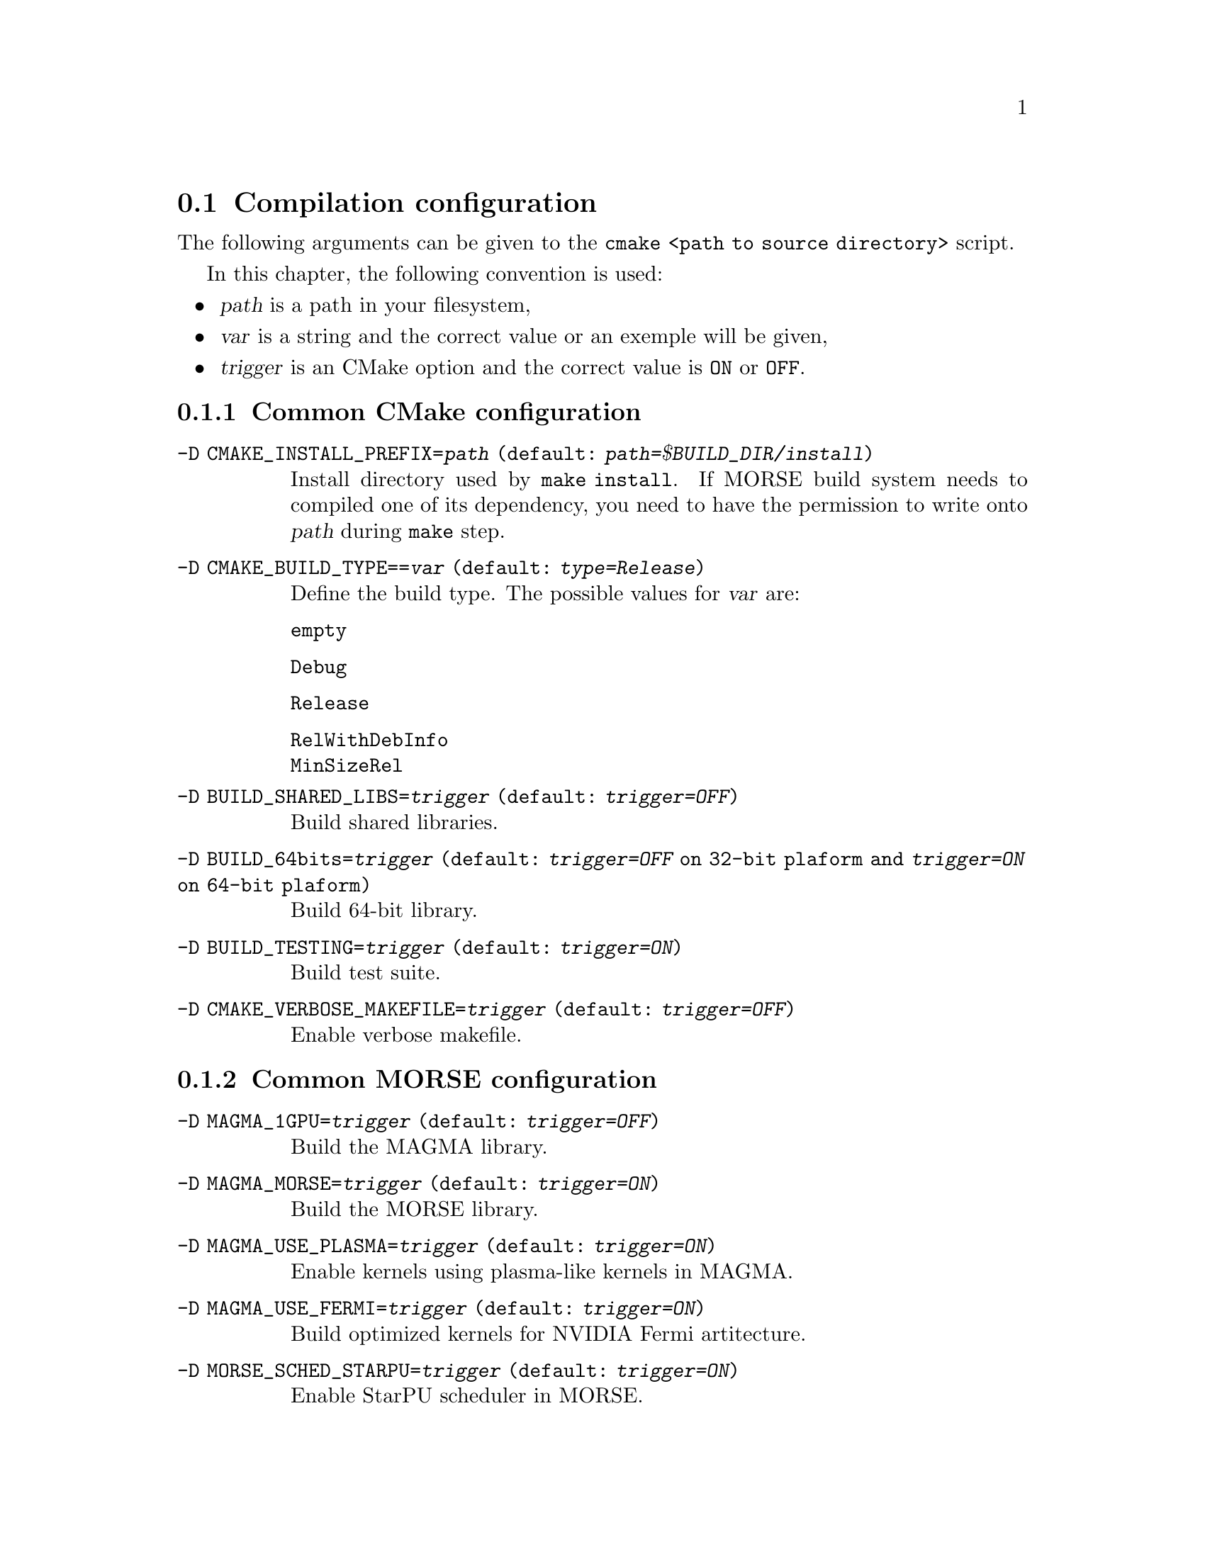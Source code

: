 @c -*-texinfo-*-

@c This file is part of the MORSE Handbook.
@c Copyright (C) 2012 Inria
@c Copyright (C) 2012 The University of Tennessee
@c Copyright (C) 2012 King Abdullah University of Science and Technology
@c See the file ../morse.texi for copying conditions.

@menu
* Compilation configuration::   
* Execution configuration through environment variables::  
@end menu

@node Compilation configuration
@section Compilation configuration

The following arguments can be given to the @code{cmake <path to source directory>} script.

In this chapter, the following convention is used:
@itemize @bullet
@item
@var{path} is a path in your filesystem,
@item
@var{var} is a string and the correct value or an exemple will be given,
@item
@var{trigger} is an CMake option and the correct value is @code{ON} or @code{OFF}.
@end itemize

@menu
* Common CMake configuration::
* Common MORSE configuration::
* Configuring dependency management::
* Advanced configuration::
@end menu

@node Common CMake configuration
@subsection Common CMake configuration

@table @code

@item -D CMAKE_INSTALL_PREFIX=@var{path} (default: @var{path=$BUILD_DIR/install})
Install directory used by @code{make install}.
If MORSE build system needs to compiled one of its dependency, you need to have the permission to write onto @var{path} during @code{make} step. 

@item -D CMAKE_BUILD_TYPE==@var{var} (default: @var{type=Release})
Define the build type.
The possible values for @var{var} are: 
@table @code
@item empty
@item Debug
@item Release
@item RelWithDebInfo
@item MinSizeRel
@end table

@item -D BUILD_SHARED_LIBS=@var{trigger} (default: @var{trigger=OFF})
Build shared libraries.

@item -D BUILD_64bits=@var{trigger} (default: @var{trigger=OFF} on 32-bit plaform and @var{trigger=ON} on 64-bit plaform)
Build 64-bit library.

@item -D BUILD_TESTING=@var{trigger} (default: @var{trigger=ON})
Build test suite.

@item -D CMAKE_VERBOSE_MAKEFILE=@var{trigger} (default: @var{trigger=OFF})
Enable verbose makefile.

@end table

@node Common MORSE configuration
@subsection Common MORSE configuration

@table @code

@item -D MAGMA_1GPU=@var{trigger} (default: @var{trigger=OFF})
Build the MAGMA library.

@item -D MAGMA_MORSE=@var{trigger} (default: @var{trigger=ON})
Build the MORSE library.

@item -D MAGMA_USE_PLASMA=@var{trigger} (default: @var{trigger=ON})
Enable kernels using plasma-like kernels in MAGMA.

@item -D MAGMA_USE_FERMI=@var{trigger} (default: @var{trigger=ON})
Build optimized kernels for NVIDIA Fermi artitecture.

@item -D MORSE_SCHED_STARPU=@var{trigger} (default: @var{trigger=ON})
Enable StarPU scheduler in MORSE.

@item -D MORSE_SCHED_QUARK=@var{trigger} (default: @var{trigger=OFF})
Enable Quark scheduler in MORSE.

@item -D MORSE_DEBUG_CMAKE=@var{trigger} (default: @var{trigger=OFF})
Enable the verbosity of cmake step.

@item -D MORSE_SEPARATE_PROJECTS=@var{trigger} (default: @var{trigger=OFF})
Enable the separation of the different dependencies in the installation tree.

@end table

@node Configuring dependency management
@subsection Configuring dependency management

@table @code

@item -D MORSE_USE_@code{<PACKAGE>}=@var{trigger} 
Force @code{<PACKAGE>} to be installed and/or to be used in MORSE. Default value depends on value of options defined in @ref{Common MORSE configuration}.
MORSE build system automatically determines if @code{<PACKAGE>} is necessary for the project.
Then if it is true, MORSE build system tries to detect @code{<PACKAGE>} and gives an error if the detection failed.
This is applicable to following options:
@itemize @bullet
@item -D MORSE_USE_CUDA=@var{trigger} 
@item -D MORSE_USE_OPENCL=@var{trigger} 
@end itemize

@item -D MORSE_USE_@code{<PACKAGE>}=@var{trigger}
Force @code{<PACKAGE>} to be installed and/or to be used in MORSE. Default value depends on value of options defined in @ref{Common MORSE configuration}.
MORSE build system automatically determines if @code{<PACKAGE>} is necessary for the project.
Then if it is true, MORSE build system tries to detect @code{<PACKAGE>} first and installs @code{<PACKAGE>} if the detection failed.
This is applicable to following options:
@itemize @bullet
@item -D MORSE_USE_CBLAS=@var{trigger} 
@item -D MORSE_USE_LAPACK=@var{trigger} 
@item -D MORSE_USE_LAPACKE=@var{trigger} 
@item -D MORSE_USE_PLASMA=@var{trigger} 
@item -D MORSE_USE_MPI=@var{trigger}
@item -D MORSE_USE_FXT=@var{trigger} 
@item -D MORSE_USE_HWLOC=@var{trigger} 
@item -D MORSE_USE_STARPU=@var{trigger} 
@end itemize

@item -D MORSE_USE_BLAS=@var{var} (default: @var{trigger=empty})
Force an BLAS implementation to be installed and/or to be used in MORSE.
The possible values for @var{var} are:
@table @code
@item empty
MORSE build system automatically determines if a BLAS implementation is necessary.
Then if it is true, MORSE build system tries to detect a BLAS implementation first and installs refblas implementation if the detection failed.
@item ON
MORSE build system tries to detect a BLAS implementation first and installs refblas implementation if the detection failed.
@item OFF
No BLAS implementation is used in the project (here the option have no sense excepted to respect a defined formalism). 
@item refblas
MORSE build system installs refblas (@uref{http://www.netlib.org/blas})implementation.
@item eigen
MORSE build system installs Eigen (@uref{http://eigen.tuxfamily.org}) implementation.
@end table

@item -D @code{<PACKAGE>}_USE_AUTO=@var{trigger} (default: @var{trigger=ON})
MORSE build system tries to detect @code{<PACKAGE>} first.
If the detection failed, it installs @code{<PACKAGE>} by using a recommended tarball in @var{path=$SOURCE_DIR/externals} first.
If this tarball is missing, the build system tries to download the tarball form the web and puts it in @var{path=$SOURCE_DIR/externals}.
This is applicable to following options:
@itemize @bullet
@item -D BLAS_USE_AUTO=@var{trigger}
@item -D CBLAS_USE_AUTO=@var{trigger}
@item -D LAPACK_USE_AUTO=@var{trigger}
@item -D LAPACKE_USE_AUTO=@var{trigger}
@item -D PLASMA_USE_AUTO=@var{trigger}
@item -D MPI_USE_AUTO=@var{trigger}
@item -D FXT_USE_AUTO=@var{trigger}
@item -D HWLOC_USE_AUTO=@var{trigger}
@item -D STARPU_USE_AUTO=@var{trigger}
@end itemize

@item -D @code{<PACKAGE>}_USE_LIB=@var{trigger} (default: @var{trigger=OFF})
MORSE build system only tries to use @code{<PACKAGE>} defined by the user with @code{<PACKAGE>_LIB} (and @code{<PACKAGE>_INC}).
If this option is true, @code{<PACKAGE>_USE_AUTO} is setted to @code{OFF}.
This is applicable to following options:
@itemize @bullet
@item -D BLAS_USE_LIB=@var{trigger}
@item -D CBLAS_USE_LIB=@var{trigger}
@item -D LAPACK_USE_LIB=@var{trigger}
@item -D LAPACKE_USE_LIB=@var{trigger}
@item -D PLASMA_USE_LIB=@var{trigger}
@item -D MPI_USE_LIB=@var{trigger}
@item -D FXT_USE_LIB=@var{trigger}
@item -D HWLOC_USE_LIB=@var{trigger}
@item -D STARPU_USE_LIB=@var{trigger}
@end itemize

@item -D @code{<PACKAGE>}_USE_SVN=@var{trigger} (default: @var{trigger=OFF})
MORSE build system only tries to use @code{<PACKAGE>} got form the repository
The address to another repository can be defined by @code{<PACKAGE>_SVN_REP}.
The type of repository can be defined by @code{<PACKAGE>_REPO_MODE}.
The login used to connect to another repository can be defined by @code{<PACKAGE>_SVN_ID}.
The password used to connect to another repository can be defined by @code{<PACKAGE>_SVN_PWD}.
If this option is true, @code{<PACKAGE>_USE_AUTO} is setted to @code{OFF}.
This is applicable to following options:
@itemize @bullet
@item -D BLAS_USE_SVN=@var{trigger}
@item -D CBLAS_USE_SVN=@var{trigger}
@item -D LAPACK_USE_SVN=@var{trigger}
@item -D LAPACKE_USE_SVN=@var{trigger}
@item -D PLASMA_USE_SVN=@var{trigger}
@item -D MPI_USE_SVN=@var{trigger}
@item -D FXT_USE_SVN=@var{trigger}
@item -D HWLOC_USE_SVN=@var{trigger}
@item -D STARPU_USE_SVN=@var{trigger}
@end itemize

@item -D @code{<PACKAGE>}_USE_SYSTEM=@var{trigger} (default: @var{trigger=OFF})
MORSE build system only tries to detect @code{<PACKAGE>} in the user's system.
The user can help to find @code{<PACKAGE>} by setting @code{<PACKAGE>_DIR}.
The option @code{<PACKAGE>}If this option is true, @code{<PACKAGE>_USE_AUTO} is setted to @code{OFF}.
This is applicable to following options:
@itemize @bullet
@item -D BLAS_USE_SVN=@var{trigger}
@item -D CBLAS_USE_SVN=@var{trigger}
@item -D LAPACK_USE_SVN=@var{trigger}
@item -D LAPACKE_USE_SVN=@var{trigger}
@item -D PLASMA_USE_SVN=@var{trigger}
@item -D MPI_USE_SVN=@var{trigger}
@item -D FXT_USE_SVN=@var{trigger}
@item -D HWLOC_USE_SVN=@var{trigger}
@item -D STARPU_USE_SVN=@var{trigger}
@end itemize

@item -D @code{<PACKAGE>}_USE_TARBALL=@var{trigger} (default: @var{trigger=OFF})
MORSE build system only tries to install @code{<PACKAGE>} by using a recommended tarball in @var{path=$SOURCE_DIR/externals}.
The absolute path to another tarball can be defined by @code{<PACKAGE>_TARBALL}.
If this option is true, @code{<PACKAGE>}_USE_AUTO is setted to @code{OFF}.
This is applicable to following options:
@itemize @bullet
@item -D BLAS_USE_TARBALL=@var{trigger}
@item -D CBLAS_USE_TARBALL=@var{trigger}
@item -D LAPACK_USE_TARBALL=@var{trigger}
@item -D LAPACKE_USE_TARBALL=@var{trigger}
@item -D PLASMA_USE_TARBALL=@var{trigger}
@item -D MPI_USE_TARBALL=@var{trigger}
@item -D FXT_USE_TARBALL=@var{trigger}
@item -D HWLOC_USE_TARBALL=@var{trigger}
@item -D STARPU_USE_TARBALL=@var{trigger}
@end itemize

@item -D @code{<PACKAGE>}_USE_WEB=@var{trigger} (default: @var{trigger=OFF})
MORSE build system only tries to install @code{<PACKAGE>} by using a recommended tarball got form the web.
The web address to another tarball can be defined by @code{<PACKAGE>_URL}.
If this option is true, @code{<PACKAGE>}_USE_AUTO is setted to @code{OFF}.
This is applicable to following options:
@itemize @bullet
@item -D BLAS_USE_WEB=@var{trigger}
@item -D CBLAS_USE_WEB=@var{trigger}
@item -D LAPACK_USE_WEB=@var{trigger}
@item -D LAPACKE_USE_WEB=@var{trigger}
@item -D PLASMA_USE_WEB=@var{trigger}
@item -D MPI_USE_WEB=@var{trigger}
@item -D FXT_USE_WEB=@var{trigger}
@item -D HWLOC_USE_WEB=@var{trigger}
@item -D STARPU_USE_WEB=@var{trigger}
@end itemize


@end table

@node Advanced configuration 
@subsection Advanced configuration

@table @code

@item -D @code{<PACKAGE>}_LIB=@var{var}
Define how to link with @code{<PACKAGE>}.
By defining @code{<PACKAGE>_LIB}, @code{<PACKAGE>_USE_LIB} will be setted to @code{ON}
This is applicable to following options:
@itemize @bullet
@item -D BLAS_LIB=@var{trigger}
@item -D CBLAS_LIB=@var{trigger}
@item -D LAPACK_LIB=@var{trigger}
@item -D LAPACKE_LIB=@var{trigger}
@item -D PLASMA_LIB=@var{trigger}
@item -D MPI_LIB=@var{trigger}
@item -D FXT_LIB=@var{trigger}
@item -D HWLOC_LIB=@var{trigger}
@item -D STARPU_LIB=@var{trigger}
@end itemize

@example
cmake ../ -D BLAS_LIB="-L$(MKLROOT)/lib/intel64 -lmkl_intel_lp64 -lmkl_sequential -lmkl_core -lpthread -lm"
@end example

@item -D @code{<PACKAGE>}_INC=@var{path}
Define the path to the include directory of @code{<PACKAGE>}.
By defining @code{<PACKAGE>_INC}, @code{<PACKAGE>_USE_LIB} will be setted to @code{ON}
This is applicable to following options:
@itemize @bullet
@item -D CBLAS_INC=@var{trigger}
@item -D LAPACKE_INC=@var{trigger}
@item -D PLASMA_INC=@var{trigger}
@item -D MPI_INC=@var{trigger}
@item -D FXT_INC=@var{trigger}
@item -D HWLOC_INC=@var{trigger}
@item -D STARPU_INC=@var{trigger}
@end itemize

@example
cmake ../ -D BLAS_INC="$(MKLROOT)/include"
@end example

@item -D @code{<PACKAGE>}_DIR=@var{path}
Define the path to the top directory of @code{<PACKAGE>}.
By defining @code{<PACKAGE>_DIR}, @code{<PACKAGE>_USE_SYSTEM} will be setted to @code{ON}
This is applicable to following options:
@itemize @bullet
@item -D BLAS_DIR=@var{trigger}
@item -D CBLAS_DIR=@var{trigger}
@item -D LAPACK_DIR=@var{trigger}
@item -D LAPACKE_DIR=@var{trigger}
@item -D PLASMA_DIR=@var{trigger}
@item -D MPI_DIR=@var{trigger}
@item -D FXT_DIR=@var{trigger}
@item -D HWLOC_DIR=@var{trigger}
@item -D STARPU_DIR=@var{trigger}
@end itemize

@example
cmake ../ -D BLAS_DIR="$(MKLROOT)"
@end example

@item -D @code{<PACKAGE>}_URL=@var{var}
Define the web address to the tarball of @code{<PACKAGE>}.
By defining @code{<PACKAGE>_URL}, @code{<PACKAGE>_USE_WEB} will be setted to @code{ON}
This is applicable to following options:
@itemize @bullet
@item -D BLAS_URL=@var{trigger}
@item -D CBLAS_URL=@var{trigger}
@item -D LAPACK_URL=@var{trigger}
@item -D LAPACKE_URL=@var{trigger}
@item -D PLASMA_URL=@var{trigger}
@item -D MPI_URL=@var{trigger}
@item -D FXT_URL=@var{trigger}
@item -D HWLOC_URL=@var{trigger}
@item -D STARPU_URL=@var{trigger}
@end itemize

@example
cmake ../ -D BLAS_URL="http://www.netlib.org/blas/blas.tgz"
@end example

@item -D @code{<PACKAGE>}_TARBALL=@var{var}
Define the path to the tarball of @code{<PACKAGE>}.
By defining @code{<PACKAGE>_TARBALL}, @code{<PACKAGE>_USE_TARBALL} will be setted to @code{ON}
This is applicable to following options:
@itemize @bullet
@item -D BLAS_TARBALL=@var{trigger}
@item -D CBLAS_TARBALL=@var{trigger}
@item -D LAPACK_TARBALL=@var{trigger}
@item -D LAPACKE_TARBALL=@var{trigger}
@item -D PLASMA_TARBALL=@var{trigger}
@item -D MPI_TARBALL=@var{trigger}
@item -D FXT_TARBALL=@var{trigger}
@item -D HWLOC_TARBALL=@var{trigger}
@item -D STARPU_TARBALL=@var{trigger}
@end itemize

@example
cmake ../ -D BLAS_TARBALL="$(HOME)/download/blas.tgz"
@end example

@item -D @code{<PACKAGE>}_SVN_REP=@var{var}
Define the address to the repository of @code{<PACKAGE>}.
This is applicable to following options:
@itemize @bullet
@item -D BLAS_SVN_REP=@var{trigger}
@item -D CBLAS_SVN_REP=@var{trigger}
@item -D LAPACK_SVN_REP=@var{trigger}
@item -D LAPACKE_SVN_REP=@var{trigger}
@item -D PLASMA_SVN_REP=@var{trigger}
@item -D MPI_SVN_REP=@var{trigger}
@item -D FXT_SVN_REP=@var{trigger}
@item -D HWLOC_SVN_REP=@var{trigger}
@item -D STARPU_SVN_REP=@var{trigger}
@end itemize

@example
cmake ../ -D STARPU_SVN_REP="https://scm.gforge.inria.fr/svn/starpu/trunk"
@end example

@item -D @code{<PACKAGE>}_REPO_MODE=@var{var}
Define the type of the repository for @code{<PACKAGE>}.
This is applicable to following options:
@itemize @bullet
@item -D BLAS_REPO_MODE=@var{trigger}
@item -D CBLAS_REPO_MODE=@var{trigger}
@item -D LAPACK_REPO_MODE=@var{trigger}
@item -D LAPACKE_REPO_MODE=@var{trigger}
@item -D PLASMA_REPO_MODE=@var{trigger}
@item -D MPI_REPO_MODE=@var{trigger}
@item -D FXT_REPO_MODE=@var{trigger}
@item -D HWLOC_REPO_MODE=@var{trigger}
@item -D STARPU_REPO_MODE=@var{trigger}
@end itemize

@example
cmake ../ -D STARPU_REPO_MODE="SVN"
cmake ../ -D STARPU_REPO_MODE="CVS"
@end example

@item -D @code{<PACKAGE>}_SVN_ID=@var{var}
Deifne the login to access to the repository.
This is applicable to following options:
@itemize @bullet
@item -D BLAS_SVN_ID=@var{trigger}
@item -D CBLAS_SVN_ID=@var{trigger}
@item -D LAPACK_SVN_ID=@var{trigger}
@item -D LAPACKE_SVN_ID=@var{trigger}
@item -D PLASMA_SVN_ID=@var{trigger}
@item -D MPI_SVN_ID=@var{trigger}
@item -D FXT_SVN_ID=@var{trigger}
@item -D HWLOC_SVN_ID=@var{trigger}
@item -D STARPU_SVN_ID=@var{trigger}
@end itemize

@example
cmake ../ -D STARPU_SVN_ID="anonsvn"
@end example

@item -D @code{<PACKAGE>}_SVN_PWD=@var{var}
Deifne the password to access to the repository.
This is applicable to following options:
@itemize @bullet
@item -D BLAS_SVN_PWD=@var{trigger}
@item -D CBLAS_SVN_PWD=@var{trigger}
@item -D LAPACK_SVN_PWD=@var{trigger}
@item -D LAPACKE_SVN_PWD=@var{trigger}
@item -D PLASMA_SVN_PWD=@var{trigger}
@item -D MPI_SVN_PWD=@var{trigger}
@item -D FXT_SVN_PWD=@var{trigger}
@item -D HWLOC_SVN_PWD=@var{trigger}
@item -D STARPU_SVN_PWD=@var{trigger}
@end itemize

@example
cmake ../ -D STARPU_SVN_PWD="my-password"
@end example

@end table

@node Execution configuration through environment variables
@section Execution configuration through environment variables

